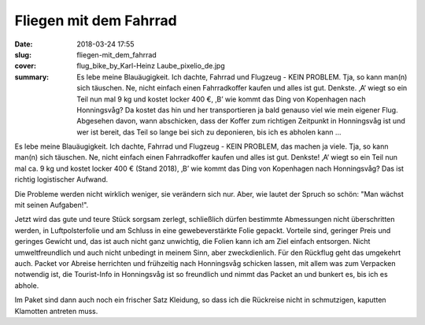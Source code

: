 Fliegen mit dem Fahrrad 
=======================

:date: 2018-03-24 17:55
:slug: fliegen-mit_dem_fahrrad
:cover: flug_bike_by_Karl-Heinz Laube_pixelio_de.jpg
:summary: Es lebe meine Blauäugigkeit. Ich dachte, Fahrrad und Flugzeug - KEIN PROBLEM. Tja, so kann man(n) sich täuschen. Ne, nicht einfach einen Fahrradkoffer kaufen und alles ist gut. Denkste. ‚A‘ wiegt so ein Teil nun mal 9 kg und kostet locker 400 €, ‚B’ wie kommt das Ding von Kopenhagen nach Honningsvåg? Da kostet das hin und her transportieren ja bald genauso viel wie mein eigener Flug. Abgesehen davon, wann abschicken, dass der Koffer zum richtigen Zeitpunkt in Honningsvåg ist und wer ist bereit, das Teil so lange bei sich zu deponieren, bis ich es abholen kann ...

Es lebe meine Blauäugigkeit. Ich dachte, Fahrrad und Flugzeug - KEIN PROBLEM, das machen ja viele. Tja, so kann man(n) sich täuschen. Ne, nicht einfach einen Fahrradkoffer kaufen und alles ist gut. Denkste! ‚A‘ wiegt so ein Teil nun mal ca. 9 kg und kostet locker 400 € (Stand 2018), ‚B’ wie kommt das Ding von Kopenhagen nach Honningsvåg? Das ist richtig logistischer Aufwand.

Die Probleme werden nicht wirklich weniger, sie verändern sich nur. Aber, wie lautet der Spruch so schön: "Man wächst mit seinen Aufgaben!".

Jetzt wird das gute und teure Stück sorgsam zerlegt, schließlich dürfen bestimmte Abmessungen nicht überschritten werden, in Luftpolsterfolie und am Schluss in eine gewebeverstärkte Folie gepackt. Vorteile sind, geringer Preis und geringes Gewicht und, das ist auch nicht ganz unwichtig, die Folien kann ich am Ziel einfach entsorgen. Nicht umweltfreundlich und auch nicht unbedingt in meinem Sinn, aber zweckdienlich. 
Für den Rückflug geht das umgekehrt auch. Packet vor Abreise herrichten und frühzeitig nach Honningsvåg schicken lassen, mit allem was zum Verpacken notwendig ist, die Tourist-Info in Honningsvåg ist so freundlich und nimmt das Packet an und bunkert es, bis ich es abhole. 

Im Paket sind dann auch noch ein frischer Satz Kleidung, so dass ich die Rückreise nicht in schmutzigen, kaputten Klamotten antreten muss.

..
    Karl-Heinz Laube  / pixelio.de
